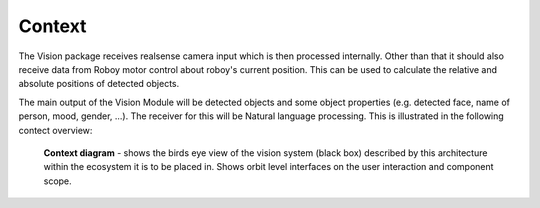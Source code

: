 Context
--------

The Vision package receives realsense camera input which is then processed internally. Other than that it should also receive data from Roboy motor control about roboy's current position. This can be used to calculate the relative and absolute positions of detected objects.

The main output of the Vision Module will be detected objects and some object properties (e.g. detected face, name of person, mood, gender, ...). The receiver for this will be Natural language processing. This is illustrated in the following contect overview:

.. _context_within_environment:
.. figure:: images/Context.*
  :alt: Context Overview


  **Context diagram** - shows the birds eye view of the vision system (black box) described by this architecture within the ecosystem it is to be placed in. Shows orbit level interfaces on the user interaction and component scope.
